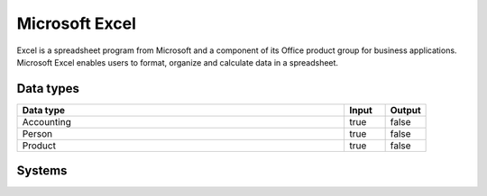 .. _system_excel:

.. rst-class:: center-title

==========
Microsoft Excel
==========
Excel is a spreadsheet program from Microsoft and a component of its Office product group for business applications. Microsoft Excel enables users to format, organize and calculate data in a spreadsheet.

Data types
^^^^^^^^^^

.. list-table::
   :header-rows: 1
   :widths: 80, 10,10

   * - Data type
     - Input
     - Output

   * - Accounting
     - true
     - false

   * - Person
     - true
     - false

   * - Product
     - true
     - false

Systems
^^^^^^^^^^

.. panels::
    :body: text-left
    :container: container-lg pb-3
    :column: col-lg-4 col-md-4 col-sm-6 col-xs-12 p-2 custom-card

    **Excel**

    
    .. link-button:: system/excel
        :type: ref
        :text: Read more
        :classes: read-more
    ---
    **Sesam_excel**

    
    .. link-button:: system/sesam_excel
        :type: ref
        :text: Read more
        :classes: read-more
    ---